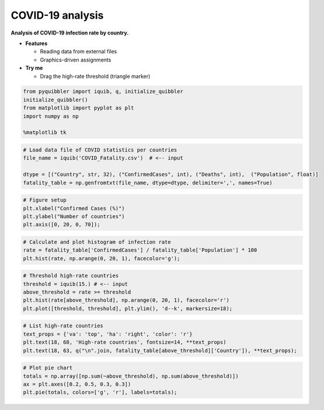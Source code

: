 COVID-19 analysis
-----------------

**Analysis of COVID-19 infection rate by country.**

-  **Features**

   -  Reading data from external files
   -  Graphics-driven assignments

-  **Try me**

   -  Drag the high-rate threshold (triangle marker)

.. code:: python

    from pyquibbler import iquib, q, initialize_quibbler
    initialize_quibbler()
    from matplotlib import pyplot as plt
    import numpy as np
    
    %matplotlib tk

.. code:: python

    # Load data file of COVID statistics per countries
    file_name = iquib('COVID_Fatality.csv')  # <-- input
    
    dtype = [("Country", str, 32), ("ConfirmedCases", int), ("Deaths", int),  ("Population", float)]
    fatality_table = np.genfromtxt(file_name, dtype=dtype, delimiter=',', names=True)

.. code:: python

    # Figure setup
    plt.xlabel("Confirmed Cases (%)")
    plt.ylabel("Number of countries")
    plt.axis([0, 20, 0, 70]);

.. code:: python

    # Calculate and plot histogram of infection rate
    rate = fatality_table['ConfirmedCases'] / fatality_table['Population'] * 100
    plt.hist(rate, np.arange(0, 20, 1), facecolor='g');

.. code:: python

    # Threshold high-rate countries
    threshold = iquib(15.) # <-- input
    above_threshold = rate >= threshold
    plt.hist(rate[above_threshold], np.arange(0, 20, 1), facecolor='r')
    plt.plot([threshold, threshold], plt.ylim(), 'd--k', markersize=18);

.. code:: python

    # List high-rate countries
    text_props = {'va': 'top', 'ha': 'right', 'color': 'r'}
    plt.text(18, 68, 'High-rate countries', fontsize=14, **text_props)
    plt.text(18, 63, q("\n".join, fatality_table[above_threshold]['Country']), **text_props);

.. code:: python

    # Plot pie chart
    totals = np.array([np.sum(~above_threshold), np.sum(above_threshold)])
    ax = plt.axes([0.2, 0.5, 0.3, 0.3])
    plt.pie(totals, colors=['g', 'r'], labels=totals);

.. image:: ../images/demo_gif/quibdemo_COVID_analysis.gif
